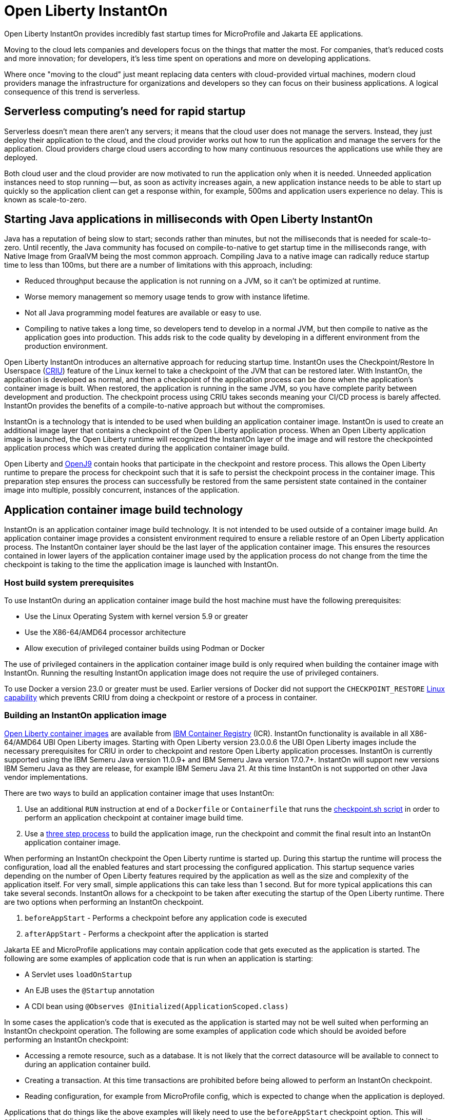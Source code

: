 // Copyright (c) 2022 IBM Corporation and others.
// Licensed under Creative Commons Attribution-NoDerivatives
// 4.0 International (CC BY-ND 4.0)
//    https://creativecommons.org/licenses/by-nd/4.0/
//
// Contributors:
//     IBM Corporation
//
:page-description: Open Liberty InstantOn provides incredibly fast startup times for MicroProfile and Jakarta EE applications.
:seo-title: Open Liberty InstantOn
:seo-description: Open Liberty InstantOn provides incredibly fast startup times for MicroProfile and Jakarta EE applications.
:page-layout: general-reference
:page-type: general
= Open Liberty InstantOn

Open Liberty InstantOn provides incredibly fast startup times for MicroProfile and Jakarta EE applications. 

Moving to the cloud lets companies and developers focus on the things that matter the most. For companies, that’s reduced costs and more innovation; for developers, it’s less time spent on operations and more on developing applications.

Where once "moving to the cloud" just meant replacing data centers with cloud-provided virtual machines, modern cloud providers manage the infrastructure for organizations and developers so they can focus on their business applications. A logical consequence of this trend is serverless.

== Serverless computing’s need for rapid startup

Serverless doesn’t mean there aren’t any servers; it means that the cloud user does not manage the servers. Instead, they just deploy their application to the cloud, and the cloud provider works out how to run the application and manage the servers for the application. Cloud providers charge cloud users according to how many continuous resources the applications use while they are deployed.

Both cloud user and the cloud provider are now motivated to run the application only when it is needed. Unneeded application instances need to stop running -- but, as soon as activity increases again, a new application instance needs to be able to start up quickly so the application client can get a response within, for example, 500ms and application users experience no delay. This is known as scale-to-zero. 

== Starting Java applications in milliseconds with Open Liberty InstantOn

Java has a reputation of being slow to start; seconds rather than minutes, but not the milliseconds that is needed for scale-to-zero. Until recently, the Java community has focused on compile-to-native to get startup time in the milliseconds range, with Native Image from GraalVM being the most common approach. Compiling Java to a native image can radically reduce startup time to less than 100ms, but there are a number of limitations with this approach, including:

- Reduced throughput because the application is not running on a JVM, so it can’t be optimized at runtime.
- Worse memory management so memory usage tends to grow with instance lifetime.
- Not all Java programming model features are available or easy to use.
- Compiling to native takes a long time, so developers tend to develop in a normal JVM, but then compile to native as the application goes into production. This adds risk to the code quality by developing in a different environment from the production environment.

Open Liberty InstantOn introduces an alternative approach for reducing startup time. InstantOn uses the Checkpoint/Restore In Userspace (link:https://criu.org/[CRIU]) feature of the Linux kernel to take a checkpoint of the JVM that can be restored later. With InstantOn, the application is developed as normal, and then a checkpoint of the application process can be done when the application's container image is built. When restored, the application is running in the same JVM, so you have complete parity between development and production. The checkpoint process using CRIU takes seconds meaning your CI/CD process is barely affected. InstantOn provides the benefits of a compile-to-native approach but without the compromises.

InstantOn is a technology that is intended to be used when building an application container image. InstantOn is used to create an additional image layer that contains a checkpoint of the Open Liberty application process. When an Open Liberty application image is launched, the Open Liberty runtime will recognized the InstantOn layer of the image and will restore the checkpointed application process which was created during the application container image build.

Open Liberty and link:https://blog.openj9.org/2022/10/14/openj9-criu-support-a-look-under-the-hood/[OpenJ9] contain hooks that participate in the checkpoint and restore process.  This allows the Open Liberty runtime to prepare the process for checkpoint such that it is safe to persist the checkpoint process in the container image. This preparation step ensures the process can successfully be restored from the same persistent state contained in the container image into multiple, possibly concurrent, instances of the application.

== Application container image build technology

InstantOn is an application container image build technology.  It is not intended to be used outside of a container image build. An application container image provides a consistent environment required to ensure a reliable restore of an Open Liberty application process. The InstantOn container layer should be the last layer of the application container image. This ensures the resources contained in lower layers of the application container image used by the application process do not change from the time the checkpoint is taking to the time the application image is launched with InstantOn.

=== Host build system prerequisites

To use InstantOn during an application container image build the host machine must have the following prerequisites:

- Use the Linux Operating System with kernel version 5.9 or greater
- Use the X86-64/AMD64 processor architecture
- Allow execution of privileged container builds using Podman or Docker

The use of privileged containers in the application container image build is only required when building the container image with InstantOn. Running the resulting InstantOn application image does not require the use of privileged containers.

To use Docker a version 23.0 or greater must be used. Earlier versions of Docker did not support the `CHECKPOINT_RESTORE` link:https://man7.org/linux/man-pages/man7/capabilities.7.html[Linux capability] which prevents CRIU from doing a checkpoint or restore of a process in container.

=== Building an InstantOn application image

xref:container-images.adoc[Open Liberty container images] are available from link:https://www.ibm.com/cloud/container-registry[IBM Container Registry] (ICR).  InstantOn functionality is available in all X86-64/AMD64 UBI Open Liberty images. Starting with Open Liberty version 23.0.0.6 the UBI Open Liberty images include the necessary prerequisites for CRIU in order to checkpoint and restore Open Liberty application processes. InstantOn is currently supported using the IBM Semeru Java version 11.0.9+ and IBM Semeru Java version 17.0.7+. InstantOn will support new versions IBM Semeru Java as they are release, for example IBM Semeru Java 21.  At this time InstantOn is not supported on other Java vendor implementations.

There are two ways to build an application container image that uses InstantOn:

1. Use an additional `RUN` instruction at end of a `Dockerfile` or `Containerfile` that runs the <<#checkpoint_script,checkpoint.sh script>> in order to perform an application checkpoint at container image build time.
2. Use a <<#three_step_process,three step process>> to build the application image, run the checkpoint and commit the final result into an InstantOn application container image.

When performing an InstantOn checkpoint the Open Liberty runtime is started up. During this startup the runtime will process the configuration, load all the enabled features and start processing the configured application. This startup sequence varies depending on the number of Open Liberty features required by the application as well as the size and complexity of the application itself. For very small, simple applications this can take less than 1 second. But for more typical applications this can take several seconds. InstantOn allows for a checkpoint to be taken after executing the startup of the Open Liberty runtime. There are two options when performing an InstantOn checkpoint.

1. `beforeAppStart` - Performs a checkpoint before any application code is executed
2. `afterAppStart` - Performs a checkpoint after the application is started

Jakarta EE and MicroProfile applications may contain application code that gets executed as the application is started. The following are some examples of application code that is run when an application is starting:

- A Servlet uses `loadOnStartup`
- An EJB uses the `@Startup` annotation
- A CDI bean using `@Observes @Initialized(ApplicationScoped.class)`

In some cases the application's code that is executed as the application is started may not be well suited when performing an InstantOn checkpoint operation.  The following are some examples of application code which should be avoided before performing an InstantOn checkpoint:

- Accessing a remote resource, such as a database. It is not likely that the correct datasource will be available to connect to during an application container build.
- Creating a transaction. At this time transactions are prohibited before being allowed to perform an InstantOn checkpoint.
- Reading configuration, for example from MicroProfile config, which is expected to change when the application is deployed.

Applications that do things like the above examples will likely need to use the `beforeAppStart` checkpoint option. This will ensure that the application code is only executed after the InstantOn checkpoint process has been restored. This may result in slower restore times because it will need to execute more code before the application is ready to service incoming requests.

If the application early start code is determined to be safe and acceptable for checkpoint then the `afterAppStart` checkpoint option can be used. This will provide for the fastest startup time when restoring the application process.

If an application has no code that is executed as the application is started then the `beforeAppStart` and `afterAppStart` checkpoints are equivalent. Both checkpoint options will end up doing a checkpoint of the process before enabling the configured ports for servicing requests. This ensures that the transport protocols for the application are only enabled once the InstantOn checkpoint process has been restored.

[#checkpoint_script]
==== Using the checkpoint.sh script

The `checkpoint.sh` script can be used to perform the application checkpoint. The following image template (`Dockerfile` or `Containerfile`) uses the `kernel-slim-java17-openj9-ubi` tag to build an image that uses the latest Open Liberty release with the IBM Semeru distribution of Java 17. This example uses the `afterAppStart` checkpoint option.

[source,dockerfile]
.Dockerfile
----
FROM icr.io/appcafe/open-liberty:kernel-slim-java17-openj9-ubi

# Add a Liberty server configuration including all necessary features
COPY --chown=1001:0  server.xml /config/

# This script adds the requested XML snippets to enable Liberty features and grow the image to be fit-for-purpose.
# This option is available only in the 'kernel-slim' image type. The 'full' and 'beta' tags already include all features.
RUN features.sh

# Add interim fixes (optional)
COPY --chown=1001:0  interim-fixes /opt/ol/fixes/

# Add an application
COPY --chown=1001:0  Sample1.war /config/dropins/

# This script adds the requested server configuration, applies any interim fixes, and populates caches to optimize the runtime.
RUN configure.sh

# This script performs an InstantOn checkpoint of the application.
# The application can use beforeAppStart or afterAppStart to do the checkpoint.
# The default is beforeAppStart when not specified
RUN checkpoint.sh afterAppStart
----

The execution of the `checkpoint.sh` should be the last instruction `RUN` during your container image build. This will perform the application process checkpoint and store the process data as the last layer of the application container image.

Podman must be used to build the application container image when using the `checkpoint.sh` script. At this time Docker cannot be used to build the InstantOn application container image because Docker does not provide a way to grant the container build the Linux capabilities necessary to perform the application process checkpoint. Docker can be used to build an InstantOn application container image by using the three step build process.

Use the following Podman command to build the InstantOn application container image. Note that this command must be run as the `root` user or using `sudo` in order to successfully grant the necessary Linux capabilities to the container image build.

[source,sh]
----
podman build \
   -t dev.local/liberty-app-instanton \
   --cap-add=CHECKPOINT_RESTORE \
   --cap-add=SYS_PTRACE\
   --cap-add=SETPCAP \
   --security-opt seccomp=unconfined .
----

The three `--cap-add` options grant the three Linux capabilities that are required by CRIU to perform the application process checkpoint during the container image build. The `--security-opt` option grants access to all Linux system calls to the container image build.

[#three_step_process]
==== Using the three step process

If Podman cannot be used to run the `checkpoint.sh` during the container image build then a three step process can be used to build the InstantOn application container image. This process requires the following three steps:

1. Build the application container image without the InstantOn layer
2. Run the application container to perform a checkpoint of the application in the running container
3. Commit the stopped container with the checkpoint process data into an InstantOn application container image

These steps can be used with both Podman and Docker to build an Instanton application image. To use Docker version 23.0 or higher must be used.

===== Build the application container image

Set the image template (`Dockerfile` or `Containerfile`) similar to the following example, which uses the `kernel-slim-java17-openj9-ubi` tag to build an image that uses the latest Open Liberty release with the IBM Semeru distribution of Java 17.

[source,dockerfile]
.Dockerfile
----
FROM icr.io/appcafe/open-liberty:kernel-slim-java17-openj9-ubi

# Add a Liberty server configuration including all necessary features
COPY --chown=1001:0  server.xml /config/

# This script adds the requested XML snippets to enable Liberty features and grow the image to be fit-for-purpose.
# This option is available only in the 'kernel-slim' image type. The 'full' and 'beta' tags already include all features.
RUN features.sh

# Add interim fixes (optional)
COPY --chown=1001:0  interim-fixes /opt/ol/fixes/

# Add an application
COPY --chown=1001:0  Sample1.war /config/dropins/

# This script adds the requested server configuration, applies any interim fixes, and populates caches to optimize the runtime.
RUN configure.sh
----

This template does not run the `checkpoint.sh` script. To build the application container image run the following command:

[source,sh]
----
docker build -t liberty-app .
----

The resulting application container image, tagged `liberty-app`, does not contain the InstantOn checkpoint process layer.

===== Run the application container to perform a checkpoint

The application container image (e.g. `liberty-app`) is run to perform an InstantOn checkpoint of the application process within the running container. The following example uses the `liberty-app` application image to run the checkpoint of the application process with the `afterAppStart` option:

[source,sh]
----
docker run \
  --name liberty-app-checkpoint-container \
  --privileged \
  --env WLP_CHECKPOINT=afterAppStart \
  liberty-app
----

This will run the application within a container and will perform an application process checkpoint. The `--env` option sets an environment variable `WLP_CHECKPOINT` to specify the checkpoint option `afterAppStart`. When the application process checkpoint has successfully completed then the application container named `liberty-app-checkpoint-container` will be stopped and exit.

===== Commit the stopped container with the checkpoint process data

The stopped container from the previous step (e.g. `liberty-app-checkpoint-container`) contains the data from the InstantOn checkpoint process. The last step is to take this checkpoint process data and commit it to an application container image layer. To do this run the following commit command:

[source,sh]
----
docker commit liberty-app-checkpoint-container liberty-app-instanton
docker rm liberty-app-checkpoint-container
----

Now there will be two application images named `liberty-app` and `liberty-app-instanton`. Starting a container with the `liberty-app-instanton` container image will show a much faster startup time than the original `liberty-app` image. The `liberty-app-checkpoint-container` stopped container is no longer needed and can safely be removed. 

== Running and deploying an InstantOn application image

Additional considerations are required to run an InstantOn application image locally or when deployed to a public cloud. The following are required to successfully restore the InstantOn checkpoint process.

[#required-to-restore]
1. The host running the container image must use Linux kernel 5.9 or greater
2. The Linux capabilities CHECKPOINT_RESTORE and SETPCAP must be granted to the running container
3. The necessary system calls must be granted to the running container
4. The host processor is X86-64/AMD64

=== Running an InstantOn application image locally

If a host system is running the Linux kernel 5.9 or greater with the X86-64/AMD64 processor then an InstantOn application image may be run using Podman or Docker locally. The following command is used to run the InstantOn application image (e.g. `liberty-app-instanton`) with Podman:

[source,sh]
----
podman run \
  --rm \
  --cap-add=CHECKPOINT_RESTORE \
  --cap-add=SETPCAP \
  --security-opt seccomp=unconfined \
  -p 9080:9080 \
  liberty-app-instanton
----

The following command is used to run the InstantOn application image (e.g. `liberty-app-instanton`) with Docker:

[source,sh]
----
docker run \
  --rm \
  --cap-add=CHECKPOINT_RESTORE \
  --cap-add=SETPCAP \
  --security-opt seccomp=unconfined \
  -p 9080:9080 \
  liberty-app-instanton
----

In both cases the `--cap-add` option is used to grant the `CHECKPOINT_RESTORE` and `SETPCAP` capabilities. The `SYS_PTRACE` capability is not required to be able to run the InstantOn application container image. 

[#required-system-calls]
==== Required Linux system calls

The `--security-opt` option is used to grant the running container access to all Linux system calls. Depending on the defaults of the container engine used, the `--security-opt` with the `seccomp-unconfined` setting may not be required. For CRIU to be able to successfully restore the InstantOn application process the container must have access to `clone3`, `ptrace` and as well as other system calls.  This is true even though the elevated Linux capability of `SYS_PTRACE` is not actually required to restore the process. The defaults of the container engine may be updated to include all the required system calls. 

Alternatively, a file can be specified to the `--security-opt seccomp` option that specifies the policy for the container. Use the following command to specify a JSON policy file for `seccomp`:

[source,sh]
----
podman run \
  --rm \
  --cap-add=CHECKPOINT_RESTORE \
  --cap-add=NET_ADMIN \
  --cap-add=SYS_PTRACE \
  --security-opt seccomp=criuRequiredSysCalls.json \
  -p 9080:9080 \
  liberty-app-instanton
----

The xref:instanton-sycalls-json.adoc[criuRequiredSysCalls.json] file grants access to all the Linux system calls required by CRIU in order to successfully restore an InstantOn application process.


=== Deploying an InstantOn application to Kubernetes services

At this time Open Liberty InstantOn is tested and supported on the following public cloud Kubernetes services:

- link:https://aws.amazon.com/eks/[Amazon Elastic Kubernetes Service (EKS)]
- link:https://azure.microsoft.com/en-us/products/kubernetes-service[Azure Kubernetes Service (AKS)]

Other public cloud Kubernetes services should work as long as they have the <<#required-to-restore,required prerequisites>> to allow CRIU to restore the InstantOn application process.

When deploying to Kubernetes the container must be granted the `CHECKPOINT_RESTORE` and the `SETPCAP` Linux capabilities to allow CRIU to restore the InstantOn application process. This can be done with the deployment YAML by specifying the following `securityContext` for the container:

[source,yaml]
----
        securityContext:
          runAsNonRoot: true
          privileged: false
          capabilities:
            add:
            - CHECKPOINT_RESTORE
            - SETPCAP
            drop:
            - ALL
----

== Open Liberty InstantOn supported features

InstantOn supports a subset of the available Open Liberty features. If a feature is enabled which does not support InstantOn then a failure will occur when trying to perform a checkpoint of an application process.  InstantOn supports the following Jakarta EE and MicroProfile convenience features:

- feature:webProfile[Jakarta EE Web Profile] versions feature:webProfile-8.0[8.0] and later 
- feature:microProfile[MicroProfile] versions feature:microProfile-4.1[4.1] and later

The Open Liberty public features enabled by the feature:webProfile[Jakarta EE Web Profile] and feature:microProfile[MicroProfile] features may be enabled individually depending on the needs of the application. This avoids enabling the complete set of features enabled by the convenience features. In addition to the features enabled in the feature:webProfile[Jakarta EE Web Profile] and feature:microProfile[MicroProfile] features the following are also supported by InstantOn:

- feature:audit-1.0[]
- feature:bells-1.0[]
- feature:distributedMap-1.0[]
- feature:federatedRegistry-1.0[]
- feature:ldapRegistry-3.0[]
- feature:monitor-1.0[]
- feature:openidConnectClient-1.0[]
- feature:passwordUtilities-1.1[]
- feature:restConnector-2.0[]
- feature:sessionDatabase-1.0[]
- feature:socialLogin-1.0[]
- feature:webCache-1.0[]


== Limitations and known issues

The following sections describe the current limitations and known issues with using Open Liberty InstantOn.

=== SELinux limitations
If link:https://www.redhat.com/en/topics/linux/what-is-selinux[SELinux] mode is configured to be `enforcing` then SELinux may prevent CRIU from successfully performing a checkpoint of the application process when using the <<#checkpoint_script,checkpoint.sh script>> in the image template `Dockerfile` or `Containerfile`. If the SELinux setting `virt_sandbox_use_netlink` is disabled then the required `netlink` Linux system calls will get blocked. This prevents CRIU from performing a successful checkpoint of the application process during the container image build.

To work around this limitation the `virt_sandbox_use_netlink` SELinux setting can be enabled with the command `setsebool virt_sandbox_use_netlink 1` or SELinux `enforcing` mode can be disabled altogether. Another option to work around this issue is to use the <<#three_step_process,three step process>>. The three step process requires the use of a `--privileged` container which grants the running container performing the application process checkpoint access to the `netlink` system calls.

=== Yama Linux Security Module limitations
If link:https://www.kernel.org/doc/Documentation/security/Yama.txt[Yama] is configured with one of the following modes then CRIU will not be able to checkpoint or restore the application process in running containers:

- 2 - admin-only attach
- 3 - no attach 

For CRIU checkpoint and restore to work Yama must be configured with one of the following modes:

- 0 - classic ptrace permissions
- 1 - restricted ptrace

The supported public cloud Kubernetes services have the default for Yama set to mode `1` which allows CRIU to checkpoint and restore by default:

- link:https://aws.amazon.com/eks/[Amazon Elastic Kubernetes Service (EKS)]
- link:https://azure.microsoft.com/en-us/products/kubernetes-service[Azure Kubernetes Service (AKS)]

=== Access to Linux system calls
As described in <<#required-system-calls,Required Linux system calls>> there are a number of Linux system calls that are required by CRIU in order to restore the application process. This may require additional configuration to grant the required system calls to the running container when using InstantOn. The supported public cloud Kubernetes Service environments currently allow the required system calls used by CRIU by default. No additional configuration should be required when using:

- link:https://aws.amazon.com/eks/[Amazon Elastic Kubernetes Service (EKS)]
- link:https://azure.microsoft.com/en-us/products/kubernetes-service[Azure Kubernetes Service (AKS)]

=== Jakarta Transactions limitations
Open Liberty Transaction Manager support for InstantOn has limitations with respect to updating configurations when restoring the application process. The configuration attributes for the config:transaction[display=Transaction Manager] must remain constant between the InstantOn checkpoint and restore. This is true only for the configuration attributes specified directly with the `<transaction/>` server configuration element. For example, `recoveryGroup` and `recoverIdentity`. The values for these configuration attributes must not change between checkpoint and restore.

This implies that xref:transaction-service#cloud[Transaction recovery in a cloud environment] will not work as designed because the `recoverIdentity` cannot be parameterized with something like the following which gives a unique `recoverIdentity` for each instance of the application:

[source,xml]
----
<transaction
  ...
  recoveryGroup="peer-group-name"
  recoveryIdentity="${HOSTNAME}${wlp.server.name}"
  ...
/>
----

=== Supported processors
At this time, the only supported processor is X86-64/AMD64. Additional processors are expected to be supported in later releases of Open Liberty InstantOn.
